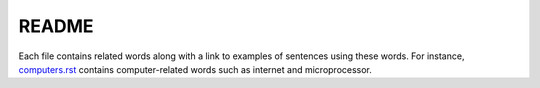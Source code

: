 ======
README
======
Each file contains related words along with a link to examples of sentences using 
these words. For instance, `computers.rst`_ contains computer-related words such 
as internet and microprocessor.


.. URLs
.. _computers.rst: computers.rst
